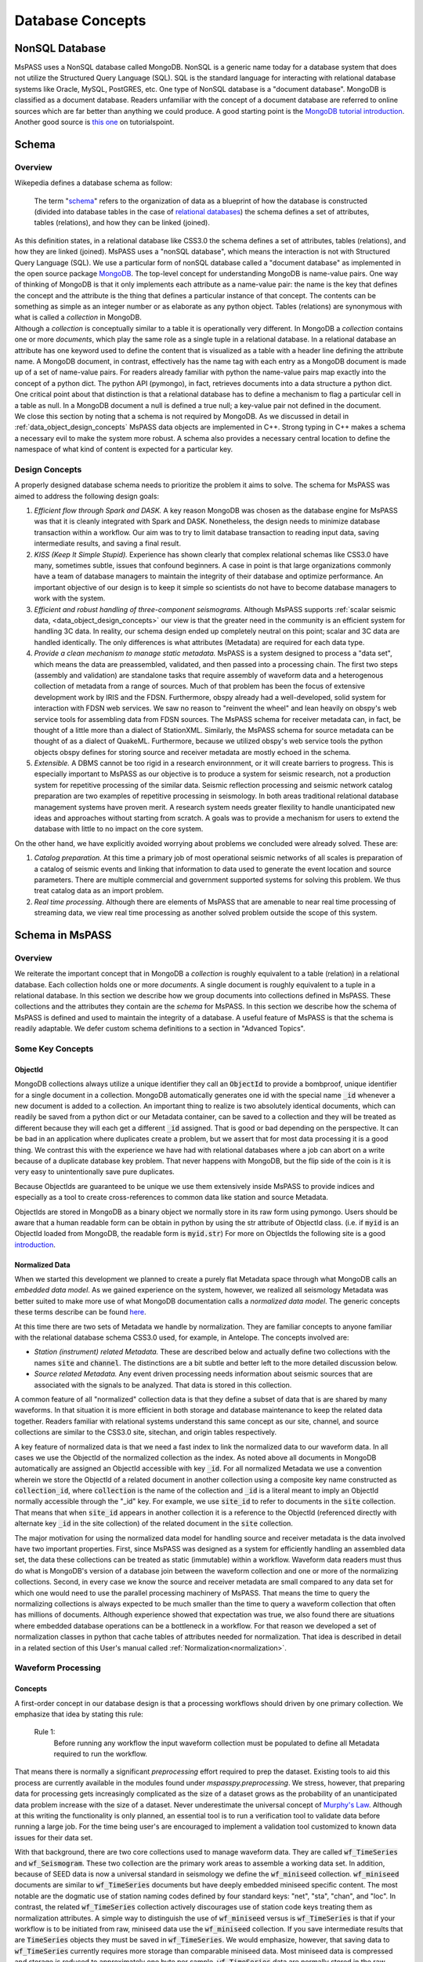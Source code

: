 .. _database_concepts:

Database Concepts
========================

NonSQL Database
------------------------

| MsPASS uses a NonSQL database called MongoDB.   NonSQL is a generic
  name today for a database system that does not utilize the Structured
  Query Language (SQL).  SQL is the standard language for interacting
  with relational database systems like Oracle, MySQL, PostGRES, etc.
  One type of NonSQL database is a "document database".  MongoDB is
  classified as a document database.   Readers unfamiliar with the
  concept of a document database are referred to online sources which
  are far better than anything we could produce.   A good starting point
  is the `MongoDB tutorial
  introduction <https://docs.mongodb.com/manual/introduction/>`__.
  Another good source is `this
  one <https://www.tutorialspoint.com/mongodb/index.htm>`__ on
  tutorialspoint.

Schema
------

Overview
~~~~~~~~

| Wikepedia defines a database schema as follow:

  | The term "`schema <https://en.wiktionary.org/wiki/schema>`__"
    refers to the organization of data as a blueprint of how the database
    is constructed (divided into database tables in the case of `relational
    databases <https://en.wikipedia.org/wiki/Relational_databases>`__)
    the schema defines a set of attributes, tables (relations), and how
    they can be linked (joined).
| As this definition states, in a relational database like CSS3.0 the
  schema defines a set of attributes, tables (relations), and how they are
  linked (joined).   MsPASS uses a "nonSQL database", which means the interaction
  is not with Structured Query Language (SQL).   We use a particular
  form of nonSQL database called a "document database" as implemented in
  the open source package `MongoDB <https://www.mongodb.com/>`__.
  The top-level concept for understanding MongoDB is name-value pairs.
  One way of thinking of MongoDB is that it only implements each attribute
  as a name-value pair:  the name is the key that defines the concept and
  the attribute is the thing that defines a particular instance of that
  concept.  The contents can
  be something as simple as an integer number or as elaborate as any python
  object.  Tables (relations) are synonymous with what is called a *collection*
  in MongoDB.

| Although a *collection* is conceptually similar to a table
  it is operationally very different.  In MongoDB a *collection* contains
  one or more *documents*, which play the same role as a single tuple in
  a relational database.  In a relational database an attribute has one
  keyword used to define the content that is visualized as a table with
  a header line defining the attribute name.  A MongoDB document, in contrast,
  effectively has the name tag with each entry as a MongoDB document is made
  up of a set of name-value pairs.  For readers already familiar with python
  the name-value pairs map exactly into the concept of a python dict.  The
  python API (pymongo), in fact, retrieves documents into a data structure
  a python dict.  One critical point about that
  distinction is that a relational database has to define a mechanism to
  flag a particular cell in a table as null.   In a MongoDB document a null
  is defined a true null;   a key-value pair not defined in the document.

| We close this section by noting that a schema is not required by
  MongoDB. As we discussed in detail in :ref:`data_object_design_concepts`
  MsPASS data objects are implemented in C++.   Strong typing in C++
  makes a schema a necessary evil to make the system more robust.
  A schema also provides a necessary central location to define the
  namespace of what kind of content is expected for a particular key.

Design Concepts
~~~~~~~~~~~~~~~~~

A properly designed database schema needs to prioritize the problem it
aims to solve.   The schema for MsPASS was aimed to address the
following design goals:

#. *Efficient flow through Spark and DASK.* A key reason MongoDB was chosen as
   the database engine for MsPASS was that it is cleanly integrated with
   Spark and DASK.   Nonetheless, the design needs to minimize database
   transaction within a workflow.   Our aim was to try to limit database
   transaction to reading input data, saving intermediate results, and
   saving a final result.
#. *KISS (Keep It Simple Stupid).* Experience has shown clearly that
   complex relational schemas like CSS3.0 have many, sometimes subtle,
   issues that confound beginners.  A case in point is that large
   organizations commonly have a team of database managers to maintain
   the integrity of their database and optimize performance.   An
   important objective of our design is to keep it simple so scientists
   do not have to become database managers to work with the system.
#. *Efficient and robust handling of three-component seismograms.*
   Although MsPASS supports :ref:`scalar seismic
   data, <data_object_design_concepts>` our view is that the
   greater need in the community is an efficient system for handling 3C
   data.   In reality, our schema design ended up completely neutral on
   this point; scalar and 3C data are handled identically.  The only
   differences is what attributes (Metadata) are required for each data type.
#. *Provide a clean mechanism to manage static metadata.* MsPASS is a
   system designed to process a "data set", which means the data are
   preassembled, validated, and then passed into a processing chain.
   The first two steps (assembly and validation) are standalone tasks
   that require assembly of waveform data and a heterogenous collection
   of metadata from a range of sources.   Much of that problem has been
   the focus of extensive development work by IRIS and the FDSN.
   Furthermore, obspy already had a well-developed, solid system
   for interaction with FDSN web services.  We saw no reason to
   "reinvent the wheel" and lean heavily on obspy's web service tools
   for assembling data from FDSN sources.  The MsPASS schema for
   receiver metadata can, in fact, be thought of a little more than a
   dialect of StationXML.   Similarly, the MsPASS schema for source
   metadata can be thought of as a dialect of QuakeML.
   Furthermore, because we utilized obspy's web service tools the
   python objects obspy defines for storing source and receiver metadata
   are mostly echoed in the schema.
#. *Extensible.* A DBMS cannot be too rigid in a research environnment,
   or it will create barriers to progress.  This is especially important to MsPASS as our
   objective is to produce a system for seismic research, not a
   production system for repetitive processing of the similar data.
   Seismic reflection processing and seismic network catalog
   preparation are two examples of repetitive processing in
   seismology.  In both areas traditional relational database management
   systems have proven merit. A research system needs greater flexility to
   handle unanticipated new ideas and approaches without starting from
   scratch.  A goals was to provide a mechanism for users to extend
   the database with little to no impact on the core system.

| On the other hand, we have explicitly avoided worrying about problems
  we concluded were already solved.  These are:

#. *Catalog preparation.*   At this time a primary job of most
   operational seismic networks of all scales is preparation of a
   catalog of seismic events and linking that information to data used
   to generate the event location and source parameters.  There are
   multiple commercial and government supported systems for solving
   this problem.   We thus treat catalog data as an import problem.
#. *Real time processing*.   Although there are elements of MsPASS that
   are amenable to near real time processing of streaming data, we view
   real time processing as another solved problem outside the scope of
   this system.

Schema in MsPASS
----------------
Overview
~~~~~~~~~
| We reiterate the important concept that in
  MongoDB a *collection* is roughly equivalent to a table (relation)
  in a relational database.  Each collection holds one or more *documents*.
  A single document is roughly equivalent to a tuple in a relational database.
  In this section we describe how we group documents into collections defined
  in MsPASS.   These collections and the attributes they contain are the
  *schema* for MsPASS.  In this section we describe how the schema of MsPASS is
  defined and used to maintain the integrity of a database.
  A useful feature of MsPASS is that the schema is readily
  adaptable.  We defer custom schema definitions to a section in "Advanced
  Topics".

Some Key Concepts
~~~~~~~~~~~~~~~~~~~
ObjectId
:::::::::
MongoDB collections always utilize a unique identifier they call an
:code:`ObjectId` to provide a bombproof, unique identifier for a single document
in a collection.  MongoDB automatically generates one id with the special
name :code:`_id` whenever a new document is added to a collection.   An important
thing to realize is two absolutely identical documents, which can readily
be saved from a python dict or our Metadata container, can be saved to
a collection and they will be treated as different because they will each
get a different :code:`_id` assigned.   That is good or bad depending on the
perspective.  It can be bad in an application where duplicates
create a problem, but we assert that for most data processing it is
a good thing.  We contrast this with the experience we have had with relational
databases where a job can abort on a write because of a duplicate
database key problem.  That never happens with MongoDB, but the flip side
of the coin is it is very easy to unintentionally save pure duplicates.

Because ObjectIds are guaranteed to be unique we use them extensively inside
MsPASS to provide indices and especially as a tool to create cross-references
to common data like station and source Metadata.

ObjectIds are stored in MongoDB as a binary object we normally store in
its raw form using pymongo.  Users should be aware that a human readable
form can be obtain in python by using the str attribute of ObjectId class.  (i.e. if
:code:`myid` is an ObjectId loaded from MongoDB, the readable form is :code:`myid.str`)
For more on ObjectIds the following site is a good introduction_.

.. _introduction: https://www.tutorialspoint.com/mongodb/mongodb_objectid.htm

Normalized Data
::::::::::::::::::

When we started this development we planned to create a purely flat
Metadata space through what MongoDB calls an *embedded data model*.
As we gained experience on the system, however, we realized all seismology
Metadata was better suited to make more use of what MongoDB documentation
calls a *normalized data model*.  The generic concepts these terms
describe can be found here_.

.. _here: https://www.tutorialspoint.com/mongodb/mongodb_data_modeling.htm

At this time there are two sets of Metadata we handle by normalization.
They are familiar concepts to anyone familiar with the relational database
schema CSS3.0 used, for example, in Antelope.  The concepts involved are:

*   *Station (instrument) related Metadata.*   These are described below and actually
    define two collections with the names :code:`site` and :code:`channel`.  The
    distinctions are a bit subtle and better left to the more detailed
    discussion below.
*   *Source related Metadata.*   Any event driven processing needs information
    about seismic sources that are associated with the signals to be
    analyzed.  That data is stored in this collection.

A common feature of all "normalized" collection data is that they define a
subset of data that is are shared by many waveforms.  In that situation it
is more efficient in both storage and database maintenance to keep the
related data together.  Readers familiar with relational systems
understand this same concept as our site, channel, and source collections
are similar to the CSS3.0 site, sitechan, and origin tables respectively.

A key feature of normalized data is that we need a fast index to link the
normalized data to our waveform data.  In all cases we use the ObjectId of
the normalized collection as the index.   As noted above all documents in
MongoDB automatically are assigned an ObjectId accessible with key
:code:`_id`.  For all normalized Metadata we use a convention wherein we
store the ObjectId of a related document in another collection using
a composite key name constructed as :code:`collection_id`, where :code:`collection`
is the name of the collection and :code:`_id` is a literal meant to imply
an ObjectId normally accessible through the "_id" key.   For example,
we use :code:`site_id` to refer to documents in the :code:`site` collection.
That means that when :code:`site_id` appears in another collection it is a
reference to the ObjectId (referenced directly with alternate key :code:`_id`
in the site collection) of the related document in the :code:`site` collection.

The major motivation for using the normalized data model for handling
source and receiver metadata is the data involved have two important
properties.   First, since MsPASS was designed as a system for efficiently
handling an assembled data set, the data these collections can be treated
as static (immutable) within a workflow.   Waveform data readers must thus do
what is MongoDB's version of a database join between the waveform collection
and one or more of the normalizing collections.   Second, in every case
we know the source and receiver metadata are small compared to any
data set for which one would need to use the parallel processing machinery
of MsPASS.  That means the time to query the normalizing collections is
always expected to be much smaller than the time to query a waveform collection that often
has millions of documents. Although experience showed that expectation was
true, we also found there are situations where embedded database operations
can be a bottleneck in a workflow.   For that reason we developed a set of
normalization classes in python that cache tables of attributes needed for
normalization.
That idea is described in detail in a related section of
this User's manual called  :ref:`Normalization<normalization>`.

Waveform Processing
~~~~~~~~~~~~~~~~~~~~~~~
Concepts
::::::::::

A first-order concept in our database design is that a processing workflows
should driven by one primary collection.  We emphasize that idea by
stating this rule:

  Rule 1:
    Before running any workflow the input waveform collection
    must be populated to define all Metadata required to run the workflow.

That means there is normally a significant *preprocessing* effort
required to prep the dataset.  Existing tools to aid this process are
currently available in the modules found under `mspasspy.preprocessing`.
We stress, however, that preparing data for processing gets increasingly
complicated as the size of a dataset grows as the probability of an
unanticipated data problem increase with the size of a dataset.  Never underestimate the
universal concept of `Murphy's Law <https://www.dictionary.com/browse/murphy-s-law>`__.
Although at this writing the functionality is only planned, an
essential tool is to run a verification tool to validate data before running
a large job.  For the time being user's are encouraged to implement a
validation tool customized to known data issues for their data set.

With that background, there are two core collections used to manage waveform data.
They are called :code:`wf_TimeSeries` and :code:`wf_Seismogram`.
These two collection are the primary work areas to assemble a working data set.
In addition, because of SEED data is now a universal standard in seismology
we define the :code:`wf_miniseed` collection.   :code:`wf_miniseed`
documents are similar to :code:`wf_TimeSeries` documents but have
deeply embedded miniseed specific content.  The most notable are the
dogmatic use of station naming codes defined by four standard keys:
"net", "sta", "chan", and "loc".   In contrast, the related
:code:`wf_TimeSeries` collection actively discourages use of station
code keys treating them as normalization attributes.   A simple way
to distinguish the use of :code:`wf_miniseed` versus is :code:`wf_TimeSeries`
is that if your workflow is to be initiated from raw, miniseed data
use the :code:`wf_miniseed` collection.  If you save intermediate results
that are :code:`TimeSeries` objects they must be saved in :code:`wf_TimeSeries`.
We would emphasize, however, that saving data to :code:`wf_TimeSeries`
currently requires more storage than comparable miniseed data.   Most
miniseed data is compressed and storage is reduced to approximately one byte
per sample.  :code:`wf_TimeSeries` data are normally stored in the raw
binary form (Done, in fact with the low-level binary fwrite in C.), which
expands the data to 8 bytes per sample.

We elected to keep data describing each of the two atomic data types in MsPASS,
:code:`TimeSeries` and :code:`Seismogram`, in two different collections.  The
main reason we made the decision to create two collections instead of one
is that there are some minor differences in the Metadata that would
create inefficiencies if we mixed the two data types in one place.
If an algorithm needs to have inputs of both TimeSeries and Seismogram
objects (e.g. array deconvolution where a TimeSeries defines the source
wavelet and the data to be deconvolved are Seismogram object) it can still
be handled, but the queries can actually happen faster because they
can be issue against two smaller sets.

The key point about the use of the wf collections is that all serial processing
can be reduced to this pseudocode logic::

  1) Create database handle
  2) Point the handle at wf_Seismogram, wf_TimeSeries, or wf_miniseed as appropriate
  3) Create a MongoDB cursor (find all or issue a query)
  4) foreach x in cursor:
      1i)  Run a sequnce of functions on x
      2i)  Save the result


Parallel jobs are very similar but require creation of an RDD or Dask bag
to drive the processing.  Our parallel api, described elsewhere (LINK)
simplifies the conversion from a serial to parallel job.  In any case,
the equivalent parallel pseudocode logic is this::

  1) Create database handle
  2) Point the handle at wf_Seismogram, wf_TimeSeries, or wf_miniseed as appropriate
  3) Run the Database.read_distributed_data method to build parallel dataset
  4) Run parallel version of each processing function
  5) Run Database.save_data method in parallel

A simple perspective on the difference is that the loop for the serial
job becomes is implied in the parallel job.  Spark or dask schedules which
datum is run through which of a set of parallel jobs.
(see :ref:`Parallel Processing<parallel_processing>` section of ths manual)

Waveform Data Storage
~~~~~~~~~~~~~~~~~~~~~~

Overview
:::::::::::::

All seismogram read operations access one of the wf Collections.
The default behavior is to read all key-value pairs in a single document
and insert most of the attributes into the Metadata for one
TimeSeries or Seismogram objects.  Normalized data can be
loaded automatically if requested and the wf collection is has the proper
cross-referencing ids defined.   For more about how to handle
normalization during read see the section titled :ref:`Normalization<normalization>`.

Writers are more complicated because they may have to deal with any
newly generated attributes and potentially fundamental changes in the
nature of the waveform we want to index.  *e.g.*, a stack can become
completely inconsistent with the concept of a station name and may
require creation of a different set of attributes like a point
in space to define what it is.  If the concept matches an existing
schema attribute that existing key should be used.  If not, the user
can and should define their own attribute that will automatically be saved
and defined by the schema.
Note by default save methods are not dogmatic about enforcing
a schema definition.   The main advantage of defining an attribute
in the schema definition is automatic type enforcement is then
automatic.
If the key is not defined in the wf schema
the automatic type conversions will not be feasible.  Similarly, NEVER EVER
write a new attribute to an datum's Metadata if the key is already defined
in the schema.  Doing so will guarantee downstream problems.  For more
on schema enforcement see the section titled :ref:`CRUD Operations in MsPASS<_CRUD_operations>`.

Users must also realize that the sample data in Seismogram or TimeSeries objects
can be constructed from :code:`wf` documents in multiple ways.
  #. The sample data
     can be stored in the more conventional method of CSS3.0 based systems
     as external files.   In this case, we use the same construct as CSS3.0 where
     the correct information is defined by three attribures:  :code:`dir`, :code:`dfile`, and
     :code:`foff`.   The default behavior is to save data as
     as native 64 bit floating point numbers.   The is the most efficient way
     write the sample data as the :code:`Seismogram.data` array and the :code:`TimeSeries.data`
     vector can then be read and written with the C functions fread and fwrite respectively from
     the raw buffers.  The readers also support a `format` option.
     We use obspy's readers and writers when a format is defined.   All
     formats supported by obspy are supported seamlessly.
  #. A special case for ensembles is to write all the data for the ensembles
     into a single file.   Similarly, the ensemble reader scans the
     values of `dir` and `dfile` and reads the data in file order to
     reduce the number of file open/close delays.   Using that approach for
     ensembles is known to dramatically improve I/O performance.
  #. The sample data for MsPASS data objects can also be saved
     through a mechanism called :code:`gridfs` in MongoDB.  When this
     method is used the waveform sample data are managed
     by file system like handles inside MongoDB.  This method is the
     default for all writers.  Readers determine how they should
     get the data from the wf collection document used to drive
     the readers.  We discuss strengths and weaknesses of this approach
     relative to file I/O below.
  #. MsPASS has limited support for reading from a network port via
     a url defined in the wf document.   Most of that code is currently
     incomplete and is expected to be fleshed out when Earthscope
     finalizes plans for their upcoming cloud-based data management.
  #. The :code:`gridfs` method is expected to be superior to file storage for
     large clusters because it facilitates parallel io operations.  With
     files two processes can collide trying access a common file, especially
     with a writer.
  #. A limitation of gridfs is that the sample data are stored in the same
     disk area where MongoDB stores it's other data.  This can be a
     limitation for system configurations that do not contain a modern
     large virtual file system or any system without a single disk
     file system able to store the entire data set and any completed results.

gridfs storage
:::::::::::::::
When data are saved to gridfs, MongoDB will automatically create two
collections it uses to maintain the integrity of the data stored there.
They are called :code:`fs.files` and :code:`fs.chunks`.   Any book on MongoDB and
any complete online source will discuss details of gridfs and these
two collections.  A useful example is this tutorial_.

   .. _tutorial: https://www.tutorialspoint.com/mongodb/mongodb_gridfs.htm

You as a user do will not normally need to interact with these collections
directly.   The database readers and writers handle the bookkeeping
for you by maintaining an index in either of the wf collections to
link to the gridfs collections.   Cross-referencing ids and special
attributes are defined in the schema documentation.

The biggest strength of using `gridfs` is simplicity.   That is the main
reason it is currently the default.  A gridfs based write does not
require any definitions for file management.   It does, however, have
some serious drawbacks:

 #. We have found that I/O performance of gridfs is slower than
    most file-based reads and writes.
 #. Large data sets can present problems as the storage is aggregated into
    the same file system as database storage.
 #. Deleting intermediate results at the end of a workflow can be
    awkward.   Data edits are possible only through MongoDB, which can
    be both slow and awkward.   In contrast, it is relatively easy to
    write all intermediate saved data into files in a designated directory.
    The large waveform data files are then easily, and quickly removed
    with standard unix shell tools at the end of the job.  Cleaning out
    wf collection documents for intermediate saves are also easy provided
    you use appropriate data tags.

File storage
:::::::::::::

The main alternative storage model is external files.  We use the same
concepts to manage data in external files as CSS3.0.  Data in file
storage is managed by five attributes:

   #. :code:`dir` a directory path identifier in a file system.  We assume all
      users are familiar with this concept.
   #. :code:`dfile` the "file name" that defines the leaf of the directory (path)
      tree structure.
   #. :code:`foff` is a byte offset to the start of the data of interest.
      Classic earthquake data formats like SAC do not use this concept and
      put only one seismogram in each file.  Multiple objects can be stored
      in a single file using common dir and dfile fields but different foff
      values.
   #. :code:`nbytes` or :code:`npts` are attributes closely related to :code:`foff`.   They
      define the size of the block of data that needs to be read from the
      position of :code:`foff`.  :code:`nbytes` is used by the things like
      the miniseed reader, while raw binary reads always utilize
      :code:`npts` to drive calls to the C function fread.
   #. :code:`format`, when set, defines a format different from native
      binary floating point samples.   As noted earlier any format
      attribute string matching a format supported by obspy should work.
      (Caution:  the authors have only tested the miniseed reader.)
      When the format attribute is not defined the data are assumed to
      be native floating point samples.

Both TimeSeries and Seismograms internally use a data array that is a contiguous
memory block.  As stated above, the default storage mode for external files is a raw
binary memory image saved by writing the memory buffer to the external
file (defined by :code:`dir` and :code:`dfile`) using the low level C fwrite function
that is wrapped in the python standard by the :code:`write` method of
standard file handles described in many tutorials like this one_.

   .. _one: https://docs.python.org/3/tutorial/inputoutput.html).

TimeSeries stores data as vector of binary "double" values, which for
decades now has implied an 8 byte floating point number stored in the IEEE
format.  (Note historically that was not true.   In the early days of
computers there were major differences in binary representations of
real numbers.   We make an assumption in MsPASS that the machines in the
cluster used for processing have the same architecture and a double is
identical on all machines.)  Similarly, a Seismogram stores data in a
contiguous buffer of memory but the memory block is 3 x :code:`npts` doubles.
The buffer is ordered in what numpy calls FORTRAN order meaning the matrix is
stored with the row index fastest (also called column order).  In any case,
key point is that for efficiency the data for a Seismogram is also normally
read and written using low level binary :code:`read` and :code:`write` methods of the
python file handle class.  Only if a format is defined is a more complex
reader involked.   Be warned that all formats come at a cost and are always
slower than raw fread/fwrite calls for the same array of data.

Finally, we reiterate the point above about how we handle ensemble data.
In general, I/O for ensembles can be significantly faster with file-based
I/O than random readers at the atomic data object level.  The reason
is that when fread and fwrite are used for the time to open and close
the file is comparable if not larger than the read or write time.

Summary
:::::::::

The main idea you as a user will need to understand is that a single
document in one of the wf collections contains all the information
needed to reconstruct the object (the read operation) that is the
same as that saved there previously (the save operation).  The
name-value pairs of each document stored in a wf collection are either
loaded directly as Metadata or used internally to load other Metadata
attributes or to guide readers for the sample data.   Readers
handle which storage model to use automatically.

Writers create documents in a wf collection that allow you to recreate the
saved data with a reader.  The write process has some complexities
a reader does not have to deal with.   That is, writers have more options
to deal with (notably the storage mode) that control their behavior and
have to handle potential inconsistencies created by a processing
workflow.  The :code:`Schema` class (described in more detail below) manages
automatically mapping Metadata to database attributes where possible.
To avoid fatal write errors we emphasize the following as a rule:

   Rule 2:
     Make sure any custom Metadata keys do not match existing schema keys.
     If change the meaning or data  type stored with that key,
     you can create any range of downstream problems and could abort the
     final save of your results.

The final point about the way MsPASS handles readers and writers is that
we worked hard to abstract the process as much as possible.   A reader
should just work without the user having to be concerned about what is
going on under the hood.  Writing is not always automatic.  To extend the
"under the hood" analogy, you can't drive a car without first starting
the engine and you can't go until you put the car in gear.  In the same
way writers usually need more information to get them moving.

elog
~~~~~~

The error log information is stored in a MongoDB collection called :code:`elog`.
The elog collection holds log messages that should
automatically be posted and saved in a MsPASS workflow.  The elog
collection saves any entries in ErrorLogger objects that are
contain in both Seismogram and TimeSeries objects.   The
main idea of an ErrorLogger is a mechanism to post errors of any level
of severity to the data with which the error is associated, preserve a
record that can be used by the user to debug the problem, and allow
the entire job to run to completion even if the error made the data
invalid.  More details about this idea can be found in the :ref:`Data
Objects <data_object_design_concepts>` section.

A special case is data killed during processing.  Any datum
marked dead will have have no entry in any wf collection.
The evidence it was killed will be found only in the elog collection.
Any datum killed should contain leave a document in the elo collection
with an severity level set to
:code:`Invalid`.  If the error has any other entries they will also
be saved in the same document.    In addition, the document for killed
data will contain a dict container with the key "metadata".   That dict is
a recasting of the Metadata of the datum that was killed.  The
metadata "subdocument" is needed,
in general, to sort out what specific datum to which the error was attached.
The documents in elog for live data contain an :code:`ObjectId` that is a link back
to the wf collection where that waveform was saved.  For killed data
the saved :code:`ObjectId` is the id of a datum from which the
killed datum originated (If the workflow had a reduce operator there could
be multiple parents.  In that situation the history collection is needed
to sort out the full ancestory.)

history
~~~~~~~

An important requirement to create a reproducible result from
data is a mechanism to create a full history that can be used to recreate
a workflow.  The same mechanism provides a way for you to know the sequence
of processing algorithms that have been applied with what tunable parameters
to produce results stored in the database.  The history collection stores this
information.   Most users should never need to interact directly with this
collection so we omit any details of the history collection contents from
this manual.  Users should, however, understand the concepts described
in :ref:`Data Object Design Concepts<data_object_design_concepts>`.
A simple description of the content of this collection is that the
history collection contains a dump of the :code:`multimap` container
used in the C++ code base to define the processing history G-tree.


Normalized collections
~~~~~~~~~~~~~~~~~~~~~~~~~~~

site and channel
::::::::::::::::::

The :code:`site` collection is intended as a largely static table
that can be used to
`normalize <https://docs.mongodb.com/manual/core/data-model-design/>`__
a wf collection.   The name is (intentionally) identical to the CSS3.0
site table.   It's role is similar, but not identical to the CSS3.0
table.  Similarly, :code:`channel` plays the same role as the :code:`sitechan`
table in CSS3.0.  They are similar in the sense that :code:`site` is
used to find the spatial location of a recording instrument.
In the same way :code:`channel` acts like :code:`sitechan` in that it is used
to define the orientation of a particular single channel of seismic
data.   Both collections, however, mix in concepts CSS3.0 stores
in a collection of static tables used for maintaining station metadata.
Antelope users will know these as the collection of tables generated
when `sd2db <https://brtt.com>`__ is run on a SEED file from an FDSN
data center.  We expand on this below, but the following are useful
summaries for Antelope and obspy users:

* Antelope user's should think of the channel collection as nearly identical
  to a join of the  CSS3.0 site and sitechan tables with response data handled
  completely differently through obspy.

* Obspy users can think of both :code:`site` and :code:`sitechan` as a way to
  manage the same information obspy handles with their
  `Inventory <https://docs.obspy.org/packages/autogen/obspy.core.inventory.inventory.Inventory.html>`__
  object.  In fact, channel documents produced from
  `StationXML <https://www.fdsn.org/xml/station/>`__
  files contain an image of an obspy
  `Channel <https://docs.obspy.org/packages/autogen/obspy.core.inventory.channel.Channel.htmlobject>`__
  object saved with pickle.

We emphasize that :code:`site` and :code:`channel` support SEED indexed metadata, but
they do not demand it.  We use the :code:`ObjectId` of documents in both
collections as the primary cross-referencing key.  The :code:`ObjectId` keys are
referenced in collections outside of :code:`site` and :code:`channel`
(i.e. wf_TimeSeries and wf_Seismogram) with the keys :code:`site_id` and :code:`chan_id`
respectively.  :code:`wf_miiseed`, on the other hand, is dogmatic about
requiring SEED station code attributes.  The reason is that miniseed data has
the concept of station codes hard wired into the format even though they
are excess baggage in processing.

Although the :code:`ObjectId` can be thought of as primary keys, we provide
some support for two alternative indexing methods.

 * *SEED net, sta, chan, loc keys*.  Any data obtained from FDSN
   data centers like IRIS-DMC distribute data in the SEED
   (Standard for the Exchange of Earthquake Data) or miniSEED
   format.  MiniSEED data is SEED data with minimal metadata.
   The primary keys SEED uses to define a specfic channel of data are
   three string attributes: (1) a network code referred to as :code:`net` in
   MsPASS, (2) a station code (:code:`sta`), (3) a channel (:code:`chan`), and
   a "location" code (:code:`loc`).   :code:`site` documents extracted from StationXML
   files will always contain :code:`net`, :code:`sta`, and :code:`loc` names while
   :code:`channel` documents add the :code:`chan` attibute.  For documents generated
   from StationXML keys (3 keys for :code:`site` and 4 for :code:`channel`) can
   be properly viewed as alternate keys to locate documents related to a
   particular station (:code:`site`) or channel (:code:`channel`).  With SEED data it
   is important to realize that those keys are frequently not sufficient
   to locate a single document.  All SEED-based data (StationXML) also
   use a pair of time range attributes that we call :code:`starttime` and
   :code:`endtime`.   Both are unix epoch times that define a time span for which
   the associated document's data are valid.   These are used for a whole
   range of practical issues in recording of continuous data, but the
   key point is any query for a unique document in both the :code:`site` and
   :code:`channel` collection require a time stamp that needs to be tested
   against a time range defined by :code:`starttime` and :code:`endtime`.

 *  We also provide some limited support for a form of spatial query.
    The use of a spatial query was a design decision based
    on the author's experiences using CSS3.0's site table as implemented
    in Antelope.   Antelope uses the station name and a time period as a
    key to find location information for a waveform.   That model works
    well for bulletin preparation but creates a dilemma for processed
    waveforms;  the concept of a "station name" is meaningless for many
    types of processed waveform.  Two type examples, are a phased array
    beam and Common Conversion Point (CCP) stacks of receiver functions.
    On the other hand, many such processed waveforms have a space concept
    that needs to be preserved.  Hence, the location information in the
    collection may relate to some more abstract point like  piercing point
    for a CCP stack.   In this mode the :code:`Object_Id` stored as :code:`site_id`
    or :code:`chan_id` is the only index. The difference is geospatial queries
    in MongoDB can be used as an alternate index.  We note that
    geospatial queries can also be used on :code:`site` and :code:`channel` collections
    created with StationXML files too provided the user constructs the
    index with one of MongoDB's Geospatial query constructs.
    There are numerous tutorials today on this topic.  The
    MongoDB documentation can be found
    `here<https://www.mongodb.com/docs/manual/geospatial-queries/>`__.

A spatial query to link anything to a point in the :code:`site` or :code:`channel` collection has
two complexities:  (1) all spatial queries require a uncertainty
specification that are data and implementation dependent, and (2)
sometimes, but not always, a vertical position (site_elev) needs to be
defined.  The first is readily solved with the geospatial indexing
capabilities of MongoDB.   Geospatial queries can define a radius of
uncertainty to efficiently find one or more documents linked to a
circle defined relative to a query point.  The size of such a circle
is always a data dependent choice;  a scientist working with free
oscillations of the earth require station coordinates with minimal
precision, while an active source experiment often requires submeter
location precision.   We treat vertical positions differently.  The
common key to define vertical position is :code:`site_elev` or :code:`chan_elev`.
How to handle
vertical position is application dependent.  *e.g.* to look up the
location of an operational GSN station, it may be necessary to
distinguish borehole and vault instruments that are deployed at many
stations.   In contrast, a point defined by piercing points for a CCP
stack would normally be assumed referenced to a common, fixed depth so
site_elev may not even be needed.  We deal with this complexity by a
defining another rule that user's need to recognize and abide by:

  Rule 3:
    The site and channel collections should only contain metadata relevant to
    the data set.   Used documents are not a problem but waste space.
    Missing metadata is a problem as it will always lead to dropped data.
    Assembly of a working data set usually requires linking documents in :code:`site`
    and/or :code:`channel` to wf_Seismogram documents and channel to wf_TimeSeries
    using keys :code:`site_id` and :code:`chan_id` respectively.

MsPASS has some supported functions to add in building the site and channel
collections and building links to wf collections.   The details are best
obtained from the docstrings for functions in :code:`mspasspy.db.database` and
:code:`mspass.preprocessing.seed` and tutorials on raw data handling.

As noted earlier :code:`site` is a near match in concept to the css3.0 table
with the same name, but :code:`channel` is is more than its closest analog in
css3.0 called sitechan.   The key difference between :code:`channel` and sitechan
is that :code:`channel` contains not just orientation information, but **may**
contain all the metadata needed to define the response characteristics of the
channel to which it is linked.  We stress **may** because for a generic
processing system response information must be optional.   Traditional reflection
processing has, at best, only limited response information (e.g. the
sensor corner frequency is an optional parameter in SEGY) and a large fraction of
processing functions have no need for detailed response data.  In contrast,
some common applications like moment tensor inversions and surface wave dispersion
measurements demand detailed response metadata.   We address this problem
by leaning heavily on the existing infrastructure for handling response data
in obspy.   That is, obspy defines a python class they call :code:`Inventory`.
The :code:`Inventory` class is a complicated data structure that is best thought of,
in fact, as a image of the data structure defined by an FDSN StationXML file.
Embedded in that mess is the response data, but obspy has build a clean
API to obtain the response information from the :code:`Inventory`.   In MsPASS
we handle this problem by storing a pickled image of the :code:`Inventory` object
related to that channel accessible via the key :code:`serialized_inventory`.

Finally, we emphasize that if your final processing workflow requires
metadata in :code:`site` and/or :code:`channel` you should verify
methods for matching in wf_Seismogram and/or wf_TimeSeries resolve.
That means, you must either set the attributes `site_id` or
`channel_id` in each document.
If you are working with raw miniseed data indexed with documents in
wf_miniseed, you must either set the values of :code:`channel_id`
with the function :code:`normalize_mseed` or plan to use the inline
normalization function called :code:`normalize` in combination with
a preconstructed instance of :code:`MiniseedMatcher`.
(see section titled :ref:`Normalization<normalization>`)
Any incomplete
entries will be dropped in final processing.  Conversely, if your workflow
does not require any receiver related Metadata (rare), these collections
do not need to be dealt with at all.

source
::::::::

The source collection has much in common with site, but
has two fundamental differences:  (1) the origin time of each source
needs to be specified, and (2) multiple estimates are frequently
available for the same source.

The origin time issue is a more multifaceted problem than it might at
first appear.  The first is that MongoDB, like ArcGIS, is map-centric
and stock geospatial queries lack a depth attribute, let alone a time
variable.   Hence, associating a waveform to a source position defined
in terms of hypocenter coordinates (:code:`latitude`, :code:`longitude`,
:code:`depth`, and :code:`time` attributes in :code:`source`) requires a multistage query that can
potentially be very slow for a large data set.

The other issue that distinguishes origin time is that it's accuracy
is data dependent.   With earthquakes it is always estimated by an
earthquake location algorithm, while with active source it normally
measured directly.  The complexity with active source data is a
classic case distinguishing "precision" from "accuracy".   Active
source times relative to the start time of a seismogram may be very
precise but not accurate.  A type example is multichannel data where
time 0 of each seismogram is defined by the shot time, but the
absolute time linked to that shot may be poorly constrained.   We
address this problem in MsPASS through the concept of UTC versus
"Relative" time definined in all MsPASS data objects.  See the :ref:`Data
Object section <data_object_design_concepts>` on BasicTimeSeries
for more on this topic.

A final point about the source collection is the issue of multiple
estimates of the same event.   The CSS3.0 schema has an elaborate mechanism
for dealing with this issue involving three closely related tables
(relations):  event, origin, assoc, and arrival.   The approach we
take in MsPASS is to treat that issue as somebody else's problem.
Thus, for the same reason as above we state rule 4 which is very
similar to rule 3:

  Rule 4:
    The source collection should contain any useful source
    positions that define locations in space and time (attributes
    :code:`source_lat`, :code:`source_lon`, :code:`source_depth`, and :code:`source_time`).  Linking
    each document in a wf collection to the desired point in the source
    collection is a preprocessing step to define a valid dataset
    when required.
    The link should normally be done by inserting the :code:`ObjectId` of
    the appropriate document in :code:`source` as in wf_Seismogram or
    wf_TimeSeries with the key :code:`source_id`.

A first-order limitation this imposes on MsPASS is that it means that
normal behavior should be that there is a one-to-one mapping of a single
:code:`source` document to a given wf document as defined by the :code:`source_id` key.
Note MongoDB is flexible enough that it would be possible to support
multiple event location estimates for each wf document but that is not
a feature we have elected to support.  As noted elsewhere, we consider the
catalog preparation problem a solved problem with multiple solutions best
done by those systems.

A final point about :code:`source` is that we emphasize normalizing :code:`source`
by defining :code:`source_id` values in wf collections should always be thought of
as an (optional) preprocessing step.   On the other hand,
if your workflow requires source
information, you must complete the association of records in source to
wf_Seismogram and/or wf_TimeSeries documents before your primary processing.
Any entries not associated will be dropped if required.

Summary
-------

The details above may obscure a few critical points about what the
database in MsPASS does for you and what you must keep in mind to use
is correctly.

*  All parallel workflows should normally be driven by data assembled into
   the wf_miniseed, wf_TimeSeries, and/or wf_Seismogram collections.  Subsets (or all) of
   one of these collections define a parallel dataset that is the
   required input for any parallel job.
*  The Database API simplifies reading and writing.
   We abstract the always complex process of reading and writing to :code:`save` and
   :code:`read` methods of the python class Database.  See the reference manual
   for details.
*  Assembling one or more of the wf collections should
   always be viewed as a preprocessing step to build a clean dataset.  That
   model is essential for efficiency because all the complexity of real
   data problems cannot be anticipated and are best treated as a special
   problem you as a user are responsible for solving.
*  Assembling the metadata stored in :code:`site`, :code:`channel`, and/or :code:`source`
   is also always treated as a preprocessing problem.   Linking of these
   normalized collections to wf_Seismogram and/or wf_TimeSeries is
   required if the associated metadata is needed in your workflow.
   Linking has many complications and is discussed further in the section
   titled :ref:`Normalization<normalization>`.
